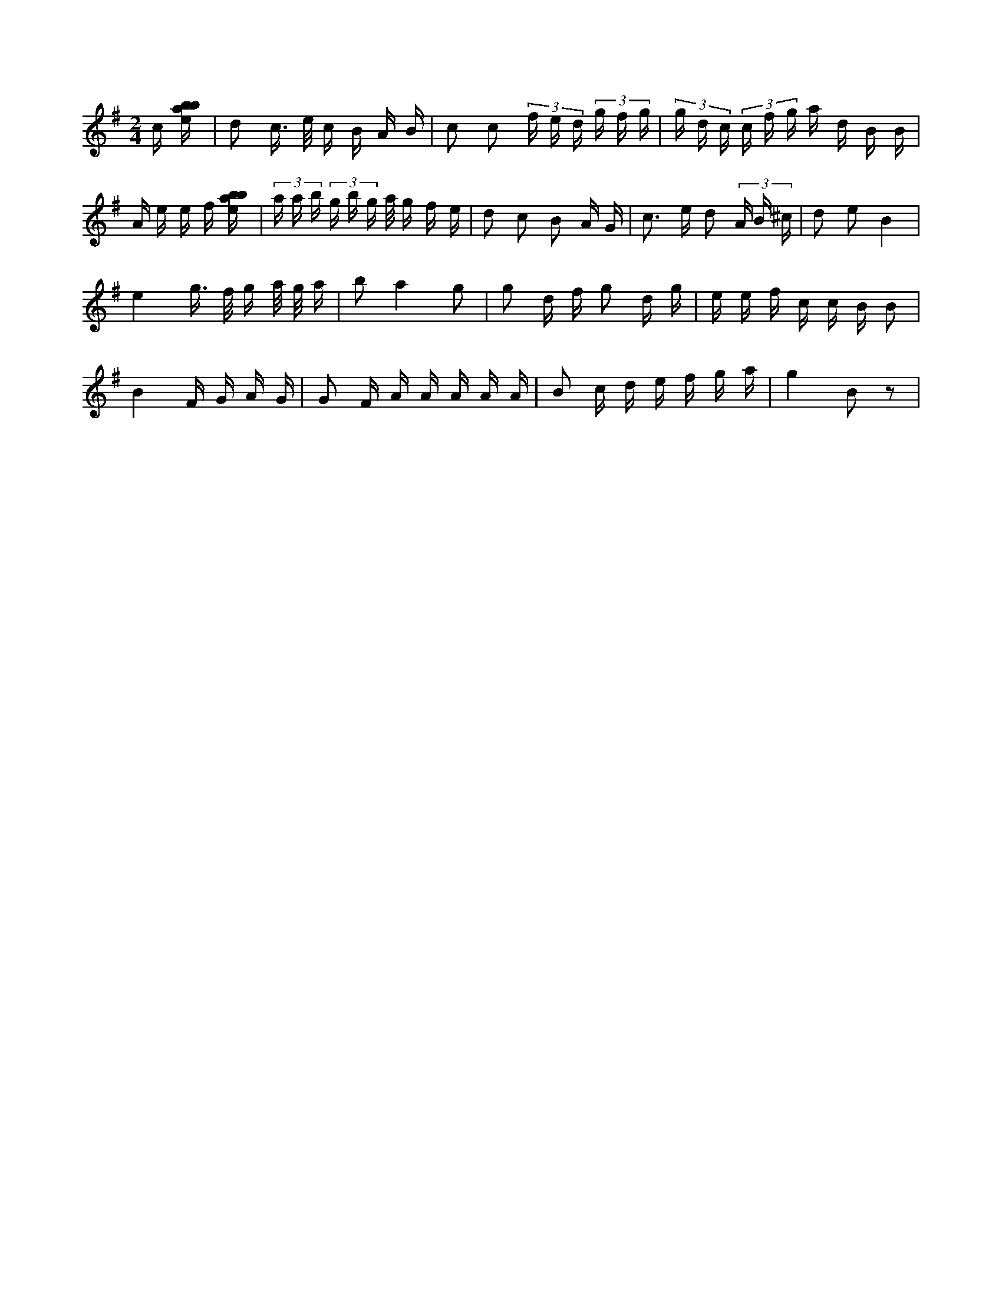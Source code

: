 X:434
L:1/16
M:2/4
K:Gclef
c [ebab] | d2 c > e c B A B | c2 c2 (3 f e d (3 g f g | (3 g d c (3 c f g a d B B | A e e f [ebab] | (3 a a b (3 g b g a/2 g f e | d2 c2 B2 A G | c2 > e2 d2 (3 A B ^c | d2 e2 B4 | e4 g > f g a/2 g/2 a | b2 a4 g2 | g2 d f g2 d g | e e f c c B B2 | B4 F G A G | G2 F A A A A A | B2 c d e f g a | g4 B2 z2 |

